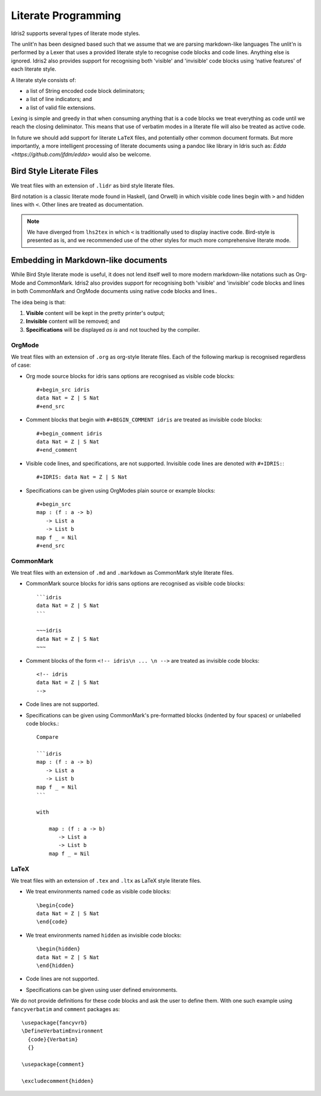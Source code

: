 .. _ref-sect-literate:

**********************
Literate Programming
**********************

Idris2 supports several types of literate mode styles.

The unlit'n has been designed based such that we assume that we are parsing markdown-like languages
The unlit'n is performed by a Lexer that uses a provided literate style to recognise code blocks and code lines.
Anything else is ignored.
Idris2 also provides support for recognising both 'visible' and 'invisible' code blocks using 'native features' of each literate style.

A literate style consists of:

+ a list of String encoded code block deliminators;
+ a list of line indicators; and
+ a list of valid file extensions.

Lexing is simple and greedy in that when consuming anything that is a code blocks we treat everything as code until we reach the closing deliminator.
This means that use of verbatim modes in a literate file will also be treated as active code.

In future we should add support for literate ``LaTeX`` files, and potentially other common document formats.
But more importantly, a more intelligent processing of literate documents using a pandoc like library in Idris such as: `Edda <https://github.com/jfdm/edda>` would also be welcome.

Bird Style Literate Files
=========================

We treat files with an extension of ``.lidr`` as bird style literate files.

Bird notation is a classic literate mode found in Haskell, (and Orwell) in which visible code lines begin with ``>`` and hidden lines with ``<``.
Other lines are treated as documentation.



.. note::
   We have diverged from ``lhs2tex`` in which ``<`` is traditionally used to display inactive code.
   Bird-style is presented as is, and we recommended use of the other styles for much more comprehensive literate mode.

Embedding in Markdown-like documents
====================================

While Bird Style literate mode is useful, it does not lend itself well
to more modern markdown-like notations such as Org-Mode and CommonMark.
Idris2 also provides support for recognising both 'visible' and 'invisible'
code blocks and lines in both CommonMark and OrgMode documents using native code blocks and lines..

The idea being is that:

1. **Visible** content will be kept in the pretty printer's output;
2. **Invisible** content will be removed; and
3. **Specifications** will be displayed *as is* and not touched by the compiler.

OrgMode
*******

We treat files with an extension of ``.org`` as org-style literate files.
Each of the following markup is recognised regardless of case:

+ Org mode source blocks for idris sans options are recognised as visible code blocks::

    #+begin_src idris
    data Nat = Z | S Nat
    #+end_src

+ Comment blocks that begin with ``#+BEGIN_COMMENT idris`` are treated as invisible code blocks::

    #+begin_comment idris
    data Nat = Z | S Nat
    #+end_comment

+ Visible code lines, and specifications, are not supported. Invisible code lines are denoted with ``#+IDRIS:``::

    #+IDRIS: data Nat = Z | S Nat

+ Specifications can be given using OrgModes plain source or example blocks::

    #+begin_src
    map : (f : a -> b)
       -> List a
       -> List b
    map f _ = Nil
    #+end_src

CommonMark
**********

We treat files with an extension of ``.md`` and ``.markdown`` as CommonMark style literate files.

+ CommonMark source blocks for idris sans options are recognised as visible code blocks::

    ```idris
    data Nat = Z | S Nat
    ```

    ~~~idris
    data Nat = Z | S Nat
    ~~~

+ Comment blocks of the form ``<!-- idris\n ... \n -->`` are treated as invisible code blocks::

    <!-- idris
    data Nat = Z | S Nat
    -->

+ Code lines are not supported.

+ Specifications can be given using CommonMark's pre-formatted blocks (indented by four spaces) or unlabelled code blocks.::

    Compare

    ```idris
    map : (f : a -> b)
       -> List a
       -> List b
    map f _ = Nil
    ```

    with

        map : (f : a -> b)
           -> List a
           -> List b
        map f _ = Nil

LaTeX
*****

We treat files with an extension of ``.tex`` and ``.ltx`` as LaTeX style literate files.

+ We treat environments named ``code`` as visible code blocks::

    \begin{code}
    data Nat = Z | S Nat
    \end{code}


+ We treat environments named ``hidden`` as invisible code blocks::

    \begin{hidden}
    data Nat = Z | S Nat
    \end{hidden}

+ Code lines are not supported.

+ Specifications can be given using user defined environments.

We do not provide definitions for these code blocks and ask the user to define them.
With one such example using ``fancyverbatim`` and ``comment`` packages as::

    \usepackage{fancyvrb}
    \DefineVerbatimEnvironment
      {code}{Verbatim}
      {}

    \usepackage{comment}

    \excludecomment{hidden}
